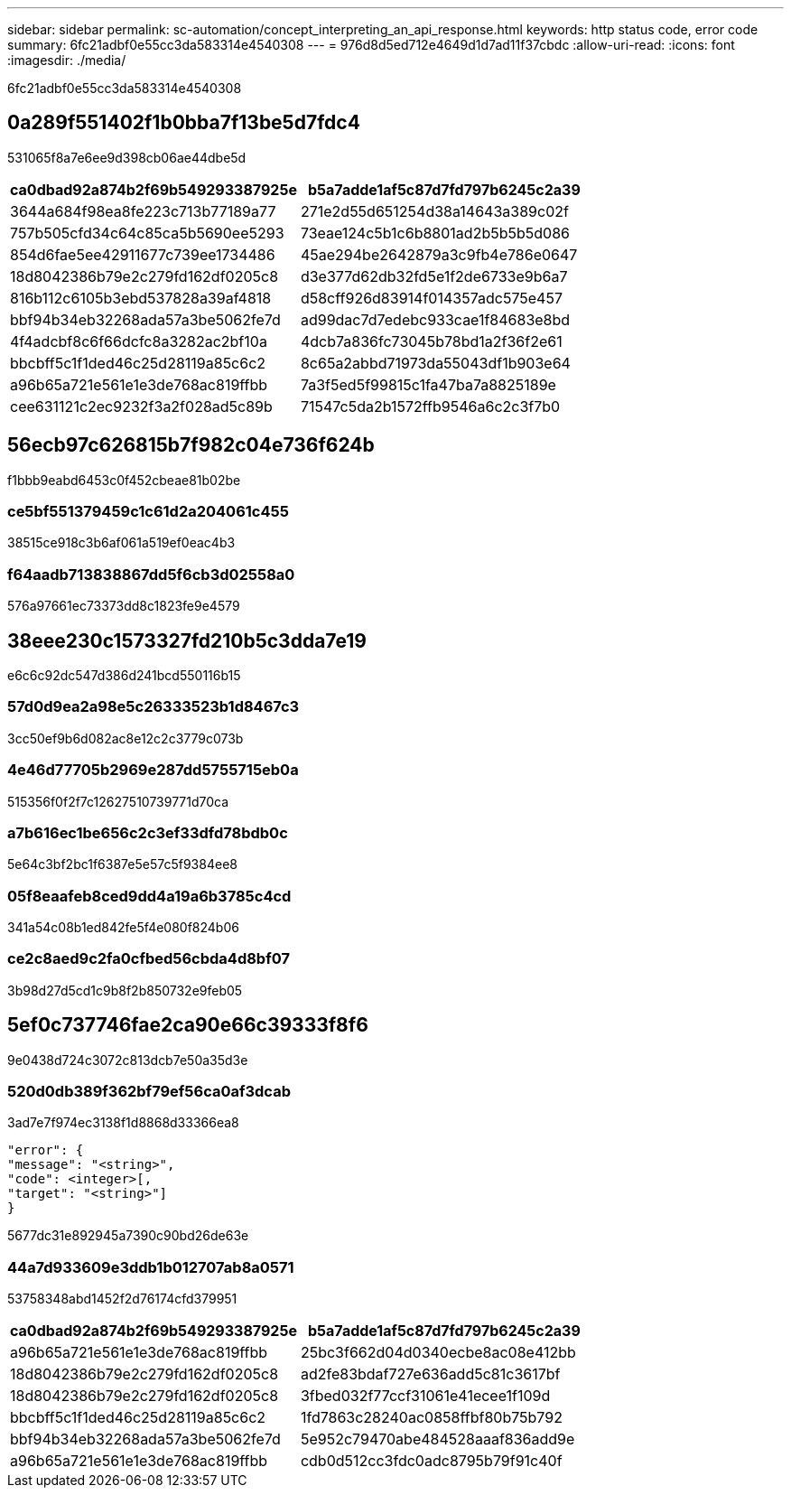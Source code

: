 ---
sidebar: sidebar 
permalink: sc-automation/concept_interpreting_an_api_response.html 
keywords: http status code, error code 
summary: 6fc21adbf0e55cc3da583314e4540308 
---
= 976d8d5ed712e4649d1d7ad11f37cbdc
:allow-uri-read: 
:icons: font
:imagesdir: ./media/


[role="lead"]
6fc21adbf0e55cc3da583314e4540308



== 0a289f551402f1b0bba7f13be5d7fdc4

531065f8a7e6ee9d398cb06ae44dbe5d

|===
| ca0dbad92a874b2f69b549293387925e | b5a7adde1af5c87d7fd797b6245c2a39 


| 3644a684f98ea8fe223c713b77189a77 | 271e2d55d651254d38a14643a389c02f 


| 757b505cfd34c64c85ca5b5690ee5293 | 73eae124c5b1c6b8801ad2b5b5b5d086 


| 854d6fae5ee42911677c739ee1734486 | 45ae294be2642879a3c9fb4e786e0647 


| 18d8042386b79e2c279fd162df0205c8 | d3e377d62db32fd5e1f2de6733e9b6a7 


| 816b112c6105b3ebd537828a39af4818 | d58cff926d83914f014357adc575e457 


| bbf94b34eb32268ada57a3be5062fe7d | ad99dac7d7edebc933cae1f84683e8bd 


| 4f4adcbf8c6f66dcfc8a3282ac2bf10a | 4dcb7a836fc73045b78bd1a2f36f2e61 


| bbcbff5c1f1ded46c25d28119a85c6c2 | 8c65a2abbd71973da55043df1b903e64 


| a96b65a721e561e1e3de768ac819ffbb | 7a3f5ed5f99815c1fa47ba7a8825189e 


| cee631121c2ec9232f3a2f028ad5c89b | 71547c5da2b1572ffb9546a6c2c3f7b0 
|===


== 56ecb97c626815b7f982c04e736f624b

f1bbb9eabd6453c0f452cbeae81b02be



=== ce5bf551379459c1c61d2a204061c455

38515ce918c3b6af061a519ef0eac4b3



=== f64aadb713838867dd5f6cb3d02558a0

576a97661ec73373dd8c1823fe9e4579



== 38eee230c1573327fd210b5c3dda7e19

e6c6c92dc547d386d241bcd550116b15



=== 57d0d9ea2a98e5c26333523b1d8467c3

3cc50ef9b6d082ac8e12c2c3779c073b



=== 4e46d77705b2969e287dd5755715eb0a

515356f0f2f7c12627510739771d70ca



=== a7b616ec1be656c2c3ef33dfd78bdb0c

5e64c3bf2bc1f6387e5e57c5f9384ee8



=== 05f8eaafeb8ced9dd4a19a6b3785c4cd

341a54c08b1ed842fe5f4e080f824b06



=== ce2c8aed9c2fa0cfbed56cbda4d8bf07

3b98d27d5cd1c9b8f2b850732e9feb05



== 5ef0c737746fae2ca90e66c39333f8f6

9e0438d724c3072c813dcb7e50a35d3e



=== 520d0db389f362bf79ef56ca0af3dcab

3ad7e7f974ec3138f1d8868d33366ea8

....
"error": {
"message": "<string>",
"code": <integer>[,
"target": "<string>"]
}
....
5677dc31e892945a7390c90bd26de63e



=== 44a7d933609e3ddb1b012707ab8a0571

53758348abd1452f2d76174cfd379951

|===
| ca0dbad92a874b2f69b549293387925e | b5a7adde1af5c87d7fd797b6245c2a39 


| a96b65a721e561e1e3de768ac819ffbb | 25bc3f662d04d0340ecbe8ac08e412bb 


| 18d8042386b79e2c279fd162df0205c8 | ad2fe83bdaf727e636add5c81c3617bf 


| 18d8042386b79e2c279fd162df0205c8 | 3fbed032f77ccf31061e41ecee1f109d 


| bbcbff5c1f1ded46c25d28119a85c6c2 | 1fd7863c28240ac0858ffbf80b75b792 


| bbf94b34eb32268ada57a3be5062fe7d | 5e952c79470abe484528aaaf836add9e 


| a96b65a721e561e1e3de768ac819ffbb | cdb0d512cc3fdc0adc8795b79f91c40f 
|===